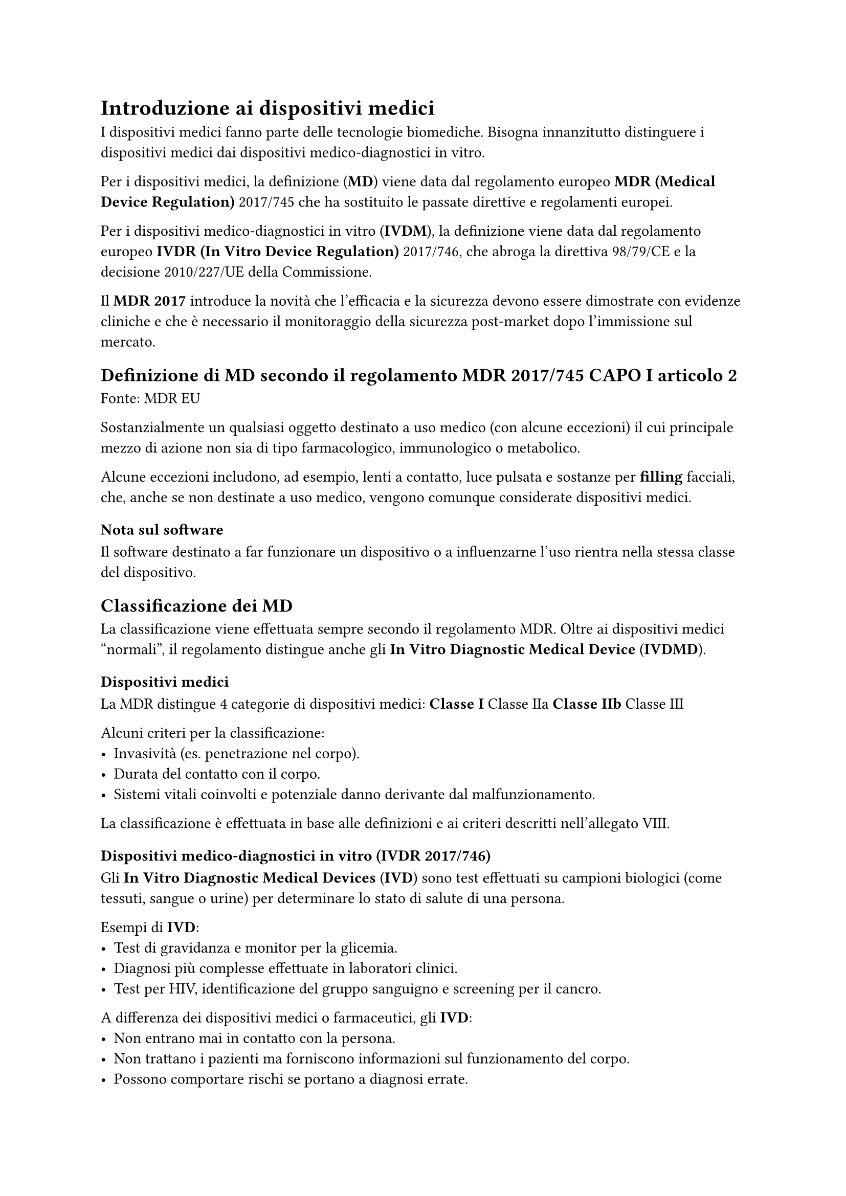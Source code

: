 = Introduzione ai dispositivi medici

I dispositivi medici fanno parte delle tecnologie biomediche. Bisogna innanzitutto distinguere i dispositivi medici dai dispositivi medico-diagnostici in vitro.

Per i dispositivi medici, la definizione (*MD*) viene data dal regolamento europeo *MDR (Medical Device Regulation)* 2017/745 che ha sostituito le passate direttive e regolamenti europei.

Per i dispositivi medico-diagnostici in vitro (*IVDM*), la definizione viene data dal regolamento europeo *IVDR (In Vitro Device Regulation)* 2017/746, che abroga la direttiva 98/79/CE e la decisione 2010/227/UE della Commissione.

Il *MDR 2017* introduce la novità che l’efficacia e la sicurezza devono essere dimostrate con evidenze cliniche e che è necessario il monitoraggio della sicurezza post-market dopo l’immissione sul mercato.

== Definizione di MD secondo il regolamento MDR 2017/745 CAPO I articolo 2
Fonte: MDR EU

Sostanzialmente un qualsiasi oggetto destinato a uso medico (con alcune eccezioni) il cui principale mezzo di azione non sia di tipo farmacologico, immunologico o metabolico.

Alcune eccezioni includono, ad esempio, lenti a contatto, luce pulsata e sostanze per *filling* facciali, che, anche se non destinate a uso medico, vengono comunque considerate dispositivi medici.

=== Nota sul software
Il software destinato a far funzionare un dispositivo o a influenzarne l'uso rientra nella stessa classe del dispositivo.

== Classificazione dei MD

La classificazione viene effettuata sempre secondo il regolamento MDR. Oltre ai dispositivi medici “normali”, il regolamento distingue anche gli *In Vitro Diagnostic Medical Device* (*IVDMD*).

=== Dispositivi medici

La MDR distingue 4 categorie di dispositivi medici:
* Classe I
* Classe IIa
* Classe IIb
* Classe III

Alcuni criteri per la classificazione:
- Invasività (es. penetrazione nel corpo).
- Durata del contatto con il corpo.
- Sistemi vitali coinvolti e potenziale danno derivante dal malfunzionamento.

La classificazione è effettuata in base alle definizioni e ai criteri descritti nell’allegato VIII.

=== Dispositivi medico-diagnostici in vitro (*IVDR* 2017/746)

Gli *In Vitro Diagnostic Medical Devices* (*IVD*) sono test effettuati su campioni biologici (come tessuti, sangue o urine) per determinare lo stato di salute di una persona. 

Esempi di *IVD*:
- Test di gravidanza e monitor per la glicemia.
- Diagnosi più complesse effettuate in laboratori clinici.
- Test per HIV, identificazione del gruppo sanguigno e screening per il cancro.

A differenza dei dispositivi medici o farmaceutici, gli *IVD*:
- Non entrano mai in contatto con la persona.
- Non trattano i pazienti ma forniscono informazioni sul funzionamento del corpo.
- Possono comportare rischi se portano a diagnosi errate.

Per gli *IVD*, esistono 4 categorie di rischio:
* Classe A (I)
* Classe B (IIa)
* Classe C (IIb)
* Classe D (III)

== Piccola definizione di rischio

Il rischio è la probabilità che un evento dannoso si verifichi. Ad esempio, immaginando una tigre affamata in una gabbia impenetrabile, l’evento pericoloso è l’attacco della tigre, ma la probabilità che la tigre esca è molto bassa, quindi il rischio è basso.

Per gli *MD*, il rischio è combinato, considerando sia la probabilità che l’evento avvenga, sia la gravità dell’eventuale danno.

== Differenze nelle classi

Per le classi I e A, la classificazione del rischio può essere un’autocertificazione da parte dell’azienda produttrice. 

Per le altre classi, è necessario un corpo notificato che funzioni come certificatore.

== Tabella di confronto
#block(fill:color.linear-rgb(11.44%, 8.23%, 71.57%),[
  #figure(align(center)[#table(
      columns: 3,
      align: (col, row) => (left, left, left,).at(col),
      inset: 6pt,
      [#strong[Caratteristica]],
      [#strong[MD]],
      [#strong[IVDMD]],
      [#strong[Uso]],
      [Diretto sul corpo umano],
      [Esame di campioni fuori dal corpo],
      [#strong[Finalità]],
      [Terapia, prevenzione, diagnosi],
      [Diagnosi, monitoraggio],
      [#strong[Esempi]],
      [Pacemaker, protesi],
      [Test COVID, analisi ematiche],
      [#strong[Regolamento UE]],
      [MDR (2017/745)],
      [IVDR (2017/746)],
    )])

])
*Nota*: Consultare le slide del corso per la classificazione italiana, lunga e complessa.
